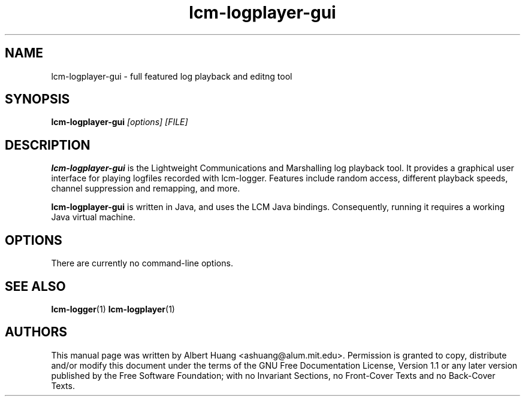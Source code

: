 .TH lcm-logplayer-gui 1 2007-12-13 "LCM" "LCM"
.SH NAME
lcm-logplayer-gui - full featured log playback and editng tool
.SH SYNOPSIS
.TP 5
\fBlcm-logplayer-gui \fI[options]\fR \fI[FILE]\fR

.SH DESCRIPTION
.PP
\fBlcm-logplayer-gui\fR is the Lightweight Communications and Marshalling
log playback tool.  It provides a graphical user interface for playing logfiles
recorded with lcm-logger.  Features include random access, different playback 
speeds, channel suppression and remapping, and more.

\fBlcm-logplayer-gui\fR is written in Java, and uses the LCM Java bindings.
Consequently, running it requires a working Java virtual machine.

.SH OPTIONS
There are currently no command-line options.

.SH SEE ALSO
.BR lcm-logger (1)
.BR lcm-logplayer (1)

.SH AUTHORS

This manual page was written by Albert Huang <ashuang@alum.mit.edu>.
Permission is granted to copy, distribute 
and/or modify this document under the terms of the GNU 
Free Documentation License, Version 1.1 or any later 
version published by the Free Software Foundation; with no 
Invariant Sections, no Front-Cover Texts and no Back-Cover 
Texts. 
